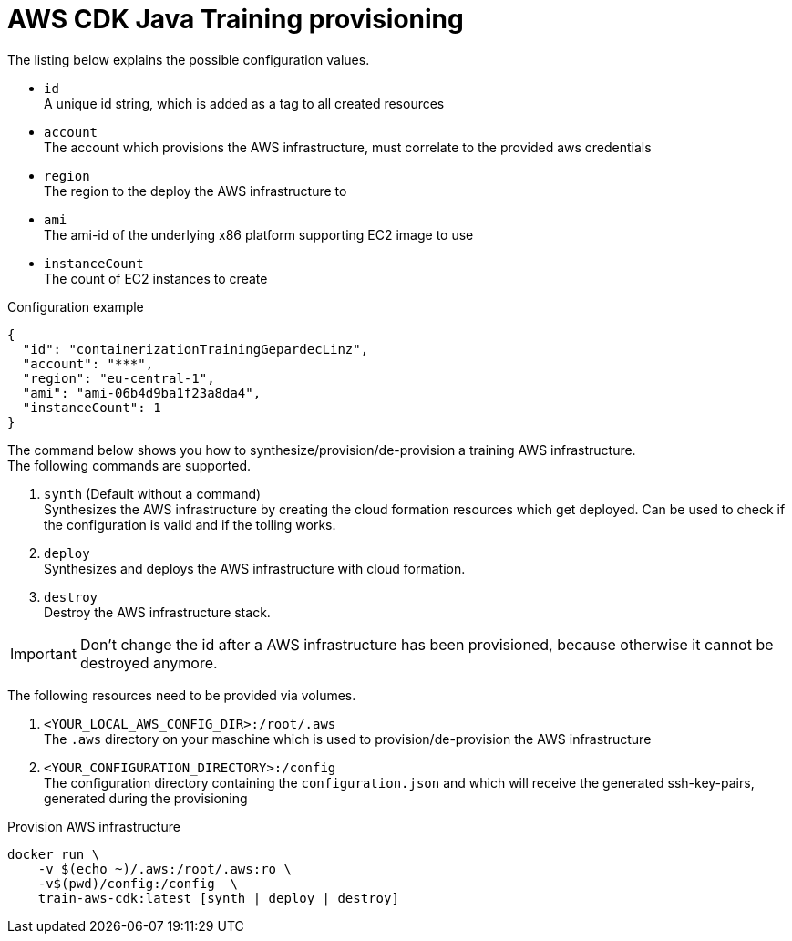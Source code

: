 = AWS CDK Java Training provisioning

The listing below explains the possible configuration values.

* `id` +
A unique id string, which is added as a tag to all created resources
* `account` +
The account which provisions the AWS infrastructure, must correlate to the provided aws credentials
* `region` +
The region to the deploy the AWS infrastructure to
* `ami` +
The ami-id of the underlying x86 platform supporting EC2 image to use
* `instanceCount` +
The count of EC2 instances to create

.Configuration example
[source,sh]
----
{
  "id": "containerizationTrainingGepardecLinz",
  "account": "***",
  "region": "eu-central-1",
  "ami": "ami-06b4d9ba1f23a8da4",
  "instanceCount": 1
}
----

The command below shows you how to synthesize/provision/de-provision a training AWS infrastructure. +
The following commands are supported.

. `synth` (Default without a command) +
Synthesizes the AWS infrastructure by creating the cloud formation resources which get deployed.
Can be used to check if the configuration is valid and if the tolling works.
. `deploy` +
Synthesizes and deploys the AWS infrastructure with cloud formation.
. `destroy` +
Destroy the AWS infrastructure stack.

IMPORTANT: Don't change the id after a AWS infrastructure has been provisioned, because otherwise it cannot be destroyed anymore.

The following resources need to be provided via volumes.

. `<YOUR_LOCAL_AWS_CONFIG_DIR>:/root/.aws` +
The `.aws` directory on your maschine which is used to provision/de-provision the AWS infrastructure
. `<YOUR_CONFIGURATION_DIRECTORY>:/config` +
The configuration directory containing the `configuration.json` and which will receive the generated ssh-key-pairs, generated
during the provisioning

.Provision AWS infrastructure
[source, sh]
----
docker run \
    -v $(echo ~)/.aws:/root/.aws:ro \
    -v$(pwd)/config:/config  \
    train-aws-cdk:latest [synth | deploy | destroy]
----